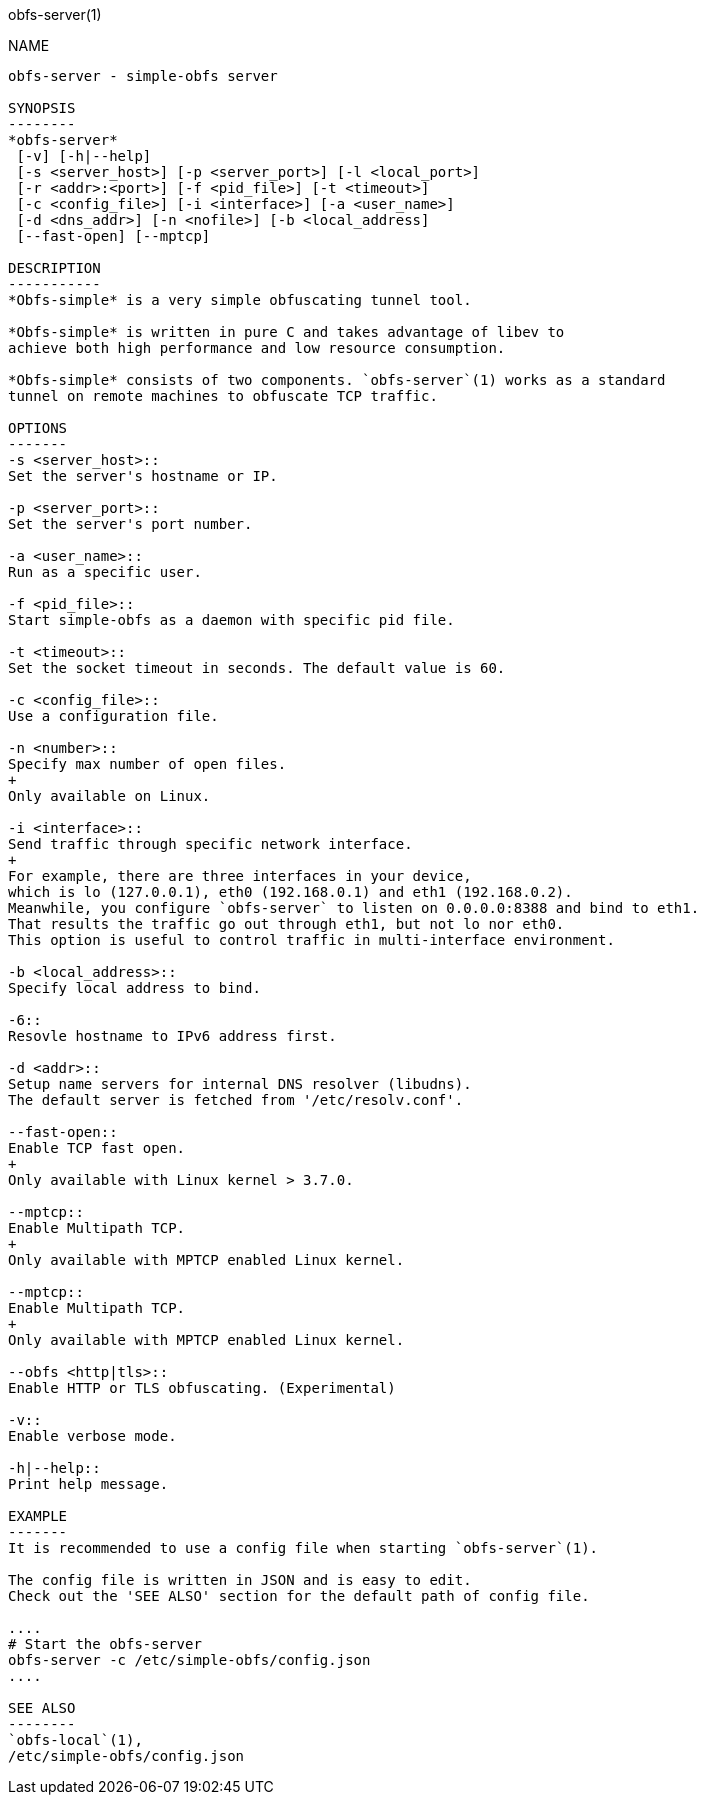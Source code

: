 obfs-server(1)
============

NAME
----
obfs-server - simple-obfs server

SYNOPSIS
--------
*obfs-server*
 [-v] [-h|--help]
 [-s <server_host>] [-p <server_port>] [-l <local_port>]
 [-r <addr>:<port>] [-f <pid_file>] [-t <timeout>]
 [-c <config_file>] [-i <interface>] [-a <user_name>]
 [-d <dns_addr>] [-n <nofile>] [-b <local_address]
 [--fast-open] [--mptcp]

DESCRIPTION
-----------
*Obfs-simple* is a very simple obfuscating tunnel tool.

*Obfs-simple* is written in pure C and takes advantage of libev to
achieve both high performance and low resource consumption.

*Obfs-simple* consists of two components. `obfs-server`(1) works as a standard
tunnel on remote machines to obfuscate TCP traffic.

OPTIONS
-------
-s <server_host>::
Set the server's hostname or IP.

-p <server_port>::
Set the server's port number.

-a <user_name>::
Run as a specific user.

-f <pid_file>::
Start simple-obfs as a daemon with specific pid file.

-t <timeout>::
Set the socket timeout in seconds. The default value is 60.

-c <config_file>::
Use a configuration file.

-n <number>::
Specify max number of open files.
+
Only available on Linux.

-i <interface>::
Send traffic through specific network interface.
+
For example, there are three interfaces in your device,
which is lo (127.0.0.1), eth0 (192.168.0.1) and eth1 (192.168.0.2).
Meanwhile, you configure `obfs-server` to listen on 0.0.0.0:8388 and bind to eth1.
That results the traffic go out through eth1, but not lo nor eth0.
This option is useful to control traffic in multi-interface environment.

-b <local_address>::
Specify local address to bind.

-6::
Resovle hostname to IPv6 address first.

-d <addr>::
Setup name servers for internal DNS resolver (libudns).
The default server is fetched from '/etc/resolv.conf'.

--fast-open::
Enable TCP fast open.
+
Only available with Linux kernel > 3.7.0.

--mptcp::
Enable Multipath TCP.
+
Only available with MPTCP enabled Linux kernel.

--mptcp::
Enable Multipath TCP.
+
Only available with MPTCP enabled Linux kernel.

--obfs <http|tls>::
Enable HTTP or TLS obfuscating. (Experimental)

-v::
Enable verbose mode.

-h|--help::
Print help message.

EXAMPLE
-------
It is recommended to use a config file when starting `obfs-server`(1).

The config file is written in JSON and is easy to edit.
Check out the 'SEE ALSO' section for the default path of config file.

....
# Start the obfs-server
obfs-server -c /etc/simple-obfs/config.json
....

SEE ALSO
--------
`obfs-local`(1),
/etc/simple-obfs/config.json
